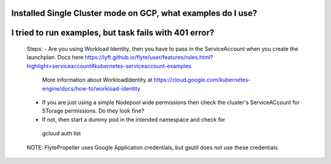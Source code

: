 
Installed Single Cluster mode on GCP, what examples do I use?
--------------------------------------------------------------


I tried to run examples, but task fails with 401 error?
-------------------------------------------------------
 Steps:
 - Are you using Workload Identity, then you have to pass in the ServiceAccount when you create the launchplan. Docs here https://lyft.github.io/flyte/user/features/roles.html?highlight=serviceaccount#kubernetes-serviceaccount-examples
   More information about WorkloadIdentity at https://cloud.google.com/kubernetes-engine/docs/how-to/workload-identity

 - If you are just using a simple Nodepool wide permissions then check the cluster's ServiceACcount for STorage permissions. Do they look fine?

 - If not, then start a dummy pod in the intended namespace and check for 
 ..

  gcloud auth list


 NOTE:
 FlytePropeller uses Google Application credentials, but gsutil does not use these credentials


